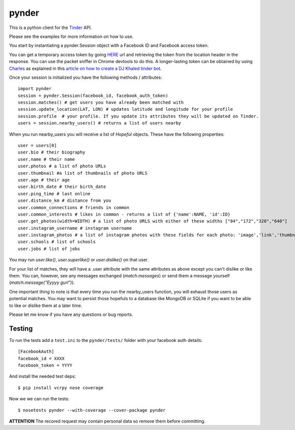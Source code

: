 pynder
======

This is a python client for the `Tinder <http://gotinder.com>`_ API.

Please see the examples for more information on how to use.

You start by instantiating a pynder.Session object with a Facebook ID and
Facebook access token.

You can get a temporary access token by going `HERE <https://www.facebook.com/dialog/oauth?client_id=464891386855067&redirect_uri=https://www.facebook.com/connect/login_success.html&scope=basic_info,email,public_profile,user_about_me,user_activities,user_birthday,user_education_history,user_friends,user_interests,user_likes,user_location,user_photos,user_relationship_details&response_type=token>`_ url and retrieving the token from the location header in the response. You can use the packet sniffer in Chrome devtools to do this. A longer-lasting token can be obtained by using `Charles <https://www.charlesproxy.com/>`_ as explained in this `article on how to create a DJ Khaled tinder bot <http://www.joelotter.com/2015/05/17/dj-khaled-tinder-bot.html>`_.



Once your session is initialized you have the following methods / attributes:
::

    import pynder
    session = pynder.Session(facebook_id, facebook_auth_token)
    session.matches() # get users you have already been matched with
    session.update_location(LAT, LON) # updates latitude and longitude for your profile
    session.profile  # your profile. If you update its attributes they will be updated on Tinder.
    users = session.nearby_users() # returns a list of users nearby

When you run nearby_users you will receive a list of `Hopeful` objects.
These have the following properties: ::

    user = users[0]
    user.bio # their biography
    user.name # their name
    user.photos # a list of photo URLs
    user.thumbnail #a list of thumbnails of photo URLS
    user.age # their age
    user.birth_date # their birth_date
    user.ping_time # last online
    user.distance_km # distance from you
    user.common_connections # friends in common
    user.common_interests # likes in common - returns a list of {'name':NAME, 'id':ID}
    user.get_photos(width=WIDTH) # a list of photo URLS with either of these widths ["84","172","320","640"]
    user.instagram_username # instagram username
    user.instagram_photos # a list of instagram photos with these fields for each photo: 'image','link','thumbnail'
    user.schools # list of schools
    user.jobs # list of jobs

You may run `user.like()`, `user.superlike()` or `user.dislike()` on that user.

For your list of matches, they will have a .user attribute with the same attributes as above except
you can't dislike or like them. You can, however, see any messages exchanged
(`match.messages`) or send them a message yourself
(`match.message("Eyyyy gurl")`).

One important thing to note is that every time you run the nearby_users function, you will exhaust those users as potential matches. You may want to persist those hopefuls to a database like MongoDB or SQLite if you want to be able to like or dislike them at a later time.

Please let me know if you have any questions or bug reports.

Testing
-------

To run the tests add a ``test.ini`` to the ``pynder/tests/`` folder with your
facebook auth details::

    [FacebookAuth]
    facebook_id = XXXX
    facebook_token = YYYY

And install the needed test deps::

    $ pip install vcrpy nose coverage

Now we we can run the tests::

    $ nosetests pynder --with-coverage --cover-package pynder

**ATTENTION** The recored request may contain personal data so remove them
before committing.
